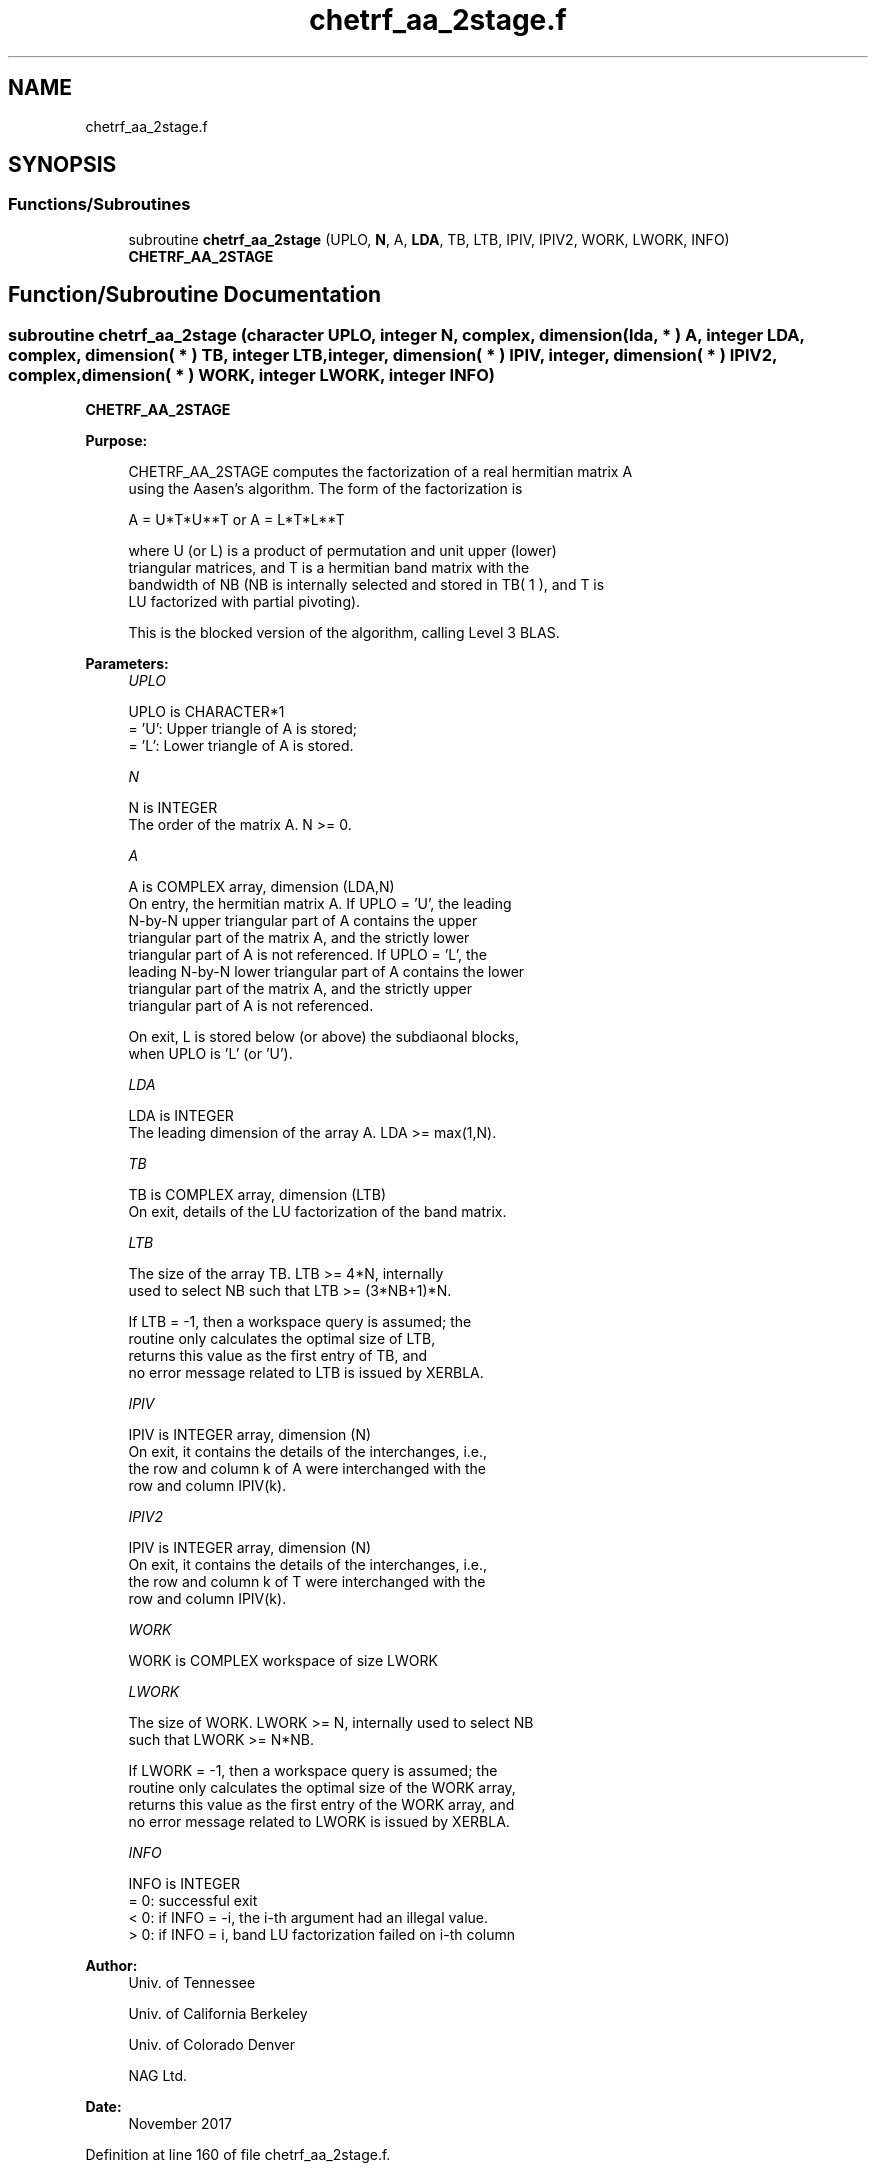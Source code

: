 .TH "chetrf_aa_2stage.f" 3 "Tue Nov 14 2017" "Version 3.8.0" "LAPACK" \" -*- nroff -*-
.ad l
.nh
.SH NAME
chetrf_aa_2stage.f
.SH SYNOPSIS
.br
.PP
.SS "Functions/Subroutines"

.in +1c
.ti -1c
.RI "subroutine \fBchetrf_aa_2stage\fP (UPLO, \fBN\fP, A, \fBLDA\fP, TB, LTB, IPIV, IPIV2, WORK, LWORK, INFO)"
.br
.RI "\fBCHETRF_AA_2STAGE\fP "
.in -1c
.SH "Function/Subroutine Documentation"
.PP 
.SS "subroutine chetrf_aa_2stage (character UPLO, integer N, complex, dimension( lda, * ) A, integer LDA, complex, dimension( * ) TB, integer LTB, integer, dimension( * ) IPIV, integer, dimension( * ) IPIV2, complex, dimension( * ) WORK, integer LWORK, integer INFO)"

.PP
\fBCHETRF_AA_2STAGE\fP  
.PP
\fBPurpose: \fP
.RS 4

.PP
.nf
 CHETRF_AA_2STAGE computes the factorization of a real hermitian matrix A
 using the Aasen's algorithm.  The form of the factorization is

    A = U*T*U**T  or  A = L*T*L**T

 where U (or L) is a product of permutation and unit upper (lower)
 triangular matrices, and T is a hermitian band matrix with the
 bandwidth of NB (NB is internally selected and stored in TB( 1 ), and T is 
 LU factorized with partial pivoting).

 This is the blocked version of the algorithm, calling Level 3 BLAS.
.fi
.PP
 
.RE
.PP
\fBParameters:\fP
.RS 4
\fIUPLO\fP 
.PP
.nf
          UPLO is CHARACTER*1
          = 'U':  Upper triangle of A is stored;
          = 'L':  Lower triangle of A is stored.
.fi
.PP
.br
\fIN\fP 
.PP
.nf
          N is INTEGER
          The order of the matrix A.  N >= 0.
.fi
.PP
.br
\fIA\fP 
.PP
.nf
          A is COMPLEX array, dimension (LDA,N)
          On entry, the hermitian matrix A.  If UPLO = 'U', the leading
          N-by-N upper triangular part of A contains the upper
          triangular part of the matrix A, and the strictly lower
          triangular part of A is not referenced.  If UPLO = 'L', the
          leading N-by-N lower triangular part of A contains the lower
          triangular part of the matrix A, and the strictly upper
          triangular part of A is not referenced.

          On exit, L is stored below (or above) the subdiaonal blocks,
          when UPLO  is 'L' (or 'U').
.fi
.PP
.br
\fILDA\fP 
.PP
.nf
          LDA is INTEGER
          The leading dimension of the array A.  LDA >= max(1,N).
.fi
.PP
.br
\fITB\fP 
.PP
.nf
          TB is COMPLEX array, dimension (LTB)
          On exit, details of the LU factorization of the band matrix.
.fi
.PP
.br
\fILTB\fP 
.PP
.nf
          The size of the array TB. LTB >= 4*N, internally
          used to select NB such that LTB >= (3*NB+1)*N.

          If LTB = -1, then a workspace query is assumed; the
          routine only calculates the optimal size of LTB, 
          returns this value as the first entry of TB, and
          no error message related to LTB is issued by XERBLA.
.fi
.PP
.br
\fIIPIV\fP 
.PP
.nf
          IPIV is INTEGER array, dimension (N)
          On exit, it contains the details of the interchanges, i.e.,
          the row and column k of A were interchanged with the
          row and column IPIV(k).
.fi
.PP
.br
\fIIPIV2\fP 
.PP
.nf
          IPIV is INTEGER array, dimension (N)
          On exit, it contains the details of the interchanges, i.e.,
          the row and column k of T were interchanged with the
          row and column IPIV(k).
.fi
.PP
.br
\fIWORK\fP 
.PP
.nf
          WORK is COMPLEX workspace of size LWORK
.fi
.PP
.br
\fILWORK\fP 
.PP
.nf
          The size of WORK. LWORK >= N, internally used to select NB
          such that LWORK >= N*NB.

          If LWORK = -1, then a workspace query is assumed; the
          routine only calculates the optimal size of the WORK array,
          returns this value as the first entry of the WORK array, and
          no error message related to LWORK is issued by XERBLA.
.fi
.PP
.br
\fIINFO\fP 
.PP
.nf
          INFO is INTEGER
          = 0:  successful exit
          < 0:  if INFO = -i, the i-th argument had an illegal value.
          > 0:  if INFO = i, band LU factorization failed on i-th column
.fi
.PP
 
.RE
.PP
\fBAuthor:\fP
.RS 4
Univ\&. of Tennessee 
.PP
Univ\&. of California Berkeley 
.PP
Univ\&. of Colorado Denver 
.PP
NAG Ltd\&. 
.RE
.PP
\fBDate:\fP
.RS 4
November 2017 
.RE
.PP

.PP
Definition at line 160 of file chetrf_aa_2stage\&.f\&.
.SH "Author"
.PP 
Generated automatically by Doxygen for LAPACK from the source code\&.
